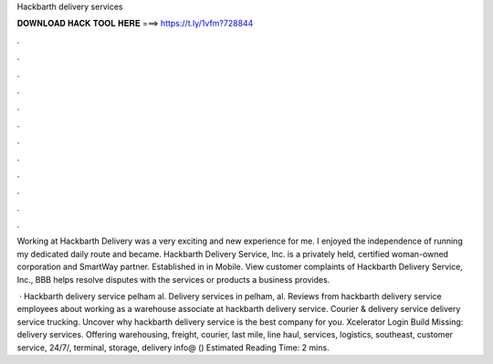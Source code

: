 Hackbarth delivery services



𝐃𝐎𝐖𝐍𝐋𝐎𝐀𝐃 𝐇𝐀𝐂𝐊 𝐓𝐎𝐎𝐋 𝐇𝐄𝐑𝐄 ===> https://t.ly/1vfm?728844



.



.



.



.



.



.



.



.



.



.



.



.

Working at Hackbarth Delivery was a very exciting and new experience for me. I enjoyed the independence of running my dedicated daily route and became. Hackbarth Delivery Service, Inc. is a privately held, certified woman-owned corporation and SmartWay partner. Established in in Mobile. View customer complaints of Hackbarth Delivery Service, Inc., BBB helps resolve disputes with the services or products a business provides.

 · Hackbarth delivery service pelham al. Delivery services in pelham, al. Reviews from hackbarth delivery service employees about working as a warehouse associate at hackbarth delivery service. Courier & delivery service delivery service trucking. Uncover why hackbarth delivery service is the best company for you. Xcelerator Login Build Missing: delivery services. Offering warehousing, freight, courier, last mile, line haul, services, logistics, southeast, customer service, 24/7/, terminal, storage, delivery info@ () Estimated Reading Time: 2 mins.
